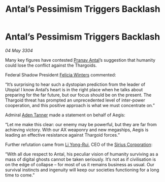 :PROPERTIES:
:ID:       a0a49ab3-2d9f-47c7-8b3c-b89d6a644b88
:END:
#+title: Antal’s Pessimism Triggers Backlash
#+filetags: :Federation:Thargoid:3304:galnet:

* Antal’s Pessimism Triggers Backlash

/04 May 3304/

Many key figures have contested [[id:05ab22a7-9952-49a3-bdc0-45094cdaff6a][Pranav Antal]]’s suggestion that humanity could lose the conflict against the Thargoids. 

Federal Shadow President [[id:b9fe58a3-dfb7-480c-afd6-92c3be841be7][Felicia Winters]] commented: 

“It’s surprising to hear such a dystopian prediction from the leader of Utopia! I know Antal’s heart is in the right place when he talks about preparing for the far future, but our focus should be on the present. The Thargoid threat has prompted an unprecedented level of inter-power cooperation, and this positive approach is what we must concentrate on.” 

Admiral [[id:7bca1ccd-649e-438a-ae56-fb8ca34e6440][Aden Tanner]] made a statement on behalf of Aegis: 

“Let me make this clear: our enemy may be powerful, but they are far from achieving victory. With our AX weaponry and new megaships, Aegis is leading an effective resistance against Thargoid forces.” 

Further refutation came from [[id:f0655b3a-aca9-488f-bdb3-c481a42db384][Li Yong-Rui]], CEO of the [[id:aae70cda-c437-4ffa-ac0a-39703b6aa15a][Sirius Corporation]]: 

“With all due respect to Antal, his peculiar vision of humanity surviving as a mass of digital ghosts cannot be taken seriously. It’s not as if civilisation is on the edge of collapse – for most of us it remains business as usual. Our survival instincts and ingenuity will keep our societies functioning for a long time to come.”
